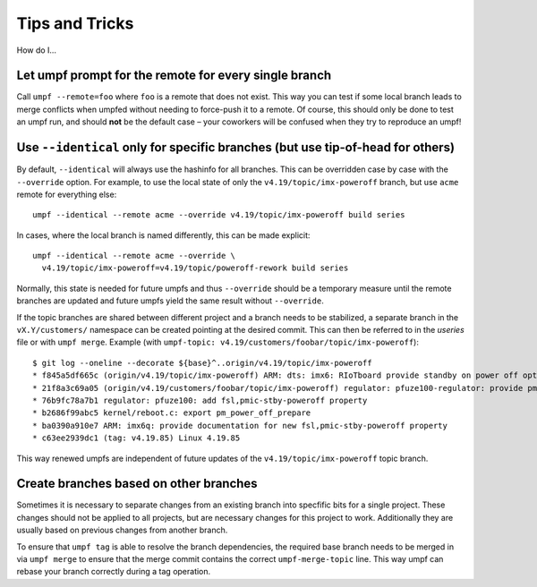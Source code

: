 Tips and Tricks
===============

How do I…

Let umpf prompt for the remote for every single branch
------------------------------------------------------

Call ``umpf --remote=foo`` where ``foo`` is a remote that does not exist.
This way you can test if some local branch leads to merge conflicts when
umpfed without needing to force-push it to a remote.
Of course, this should only be done to test an umpf run, and should **not**
be the default case – your coworkers will be confused when they try to
reproduce an umpf!

Use ``--identical`` only for specific branches (but use tip-of-head for others)
-------------------------------------------------------------------------------

By default, ``--identical`` will always use the hashinfo for all branches.
This can be overridden case by case with the ``--override`` option.
For example, to use the local state of only the ``v4.19/topic/imx-poweroff``
branch, but use ``acme`` remote for everything else::

  umpf --identical --remote acme --override v4.19/topic/imx-poweroff build series

In cases, where the local branch is named differently, this can be made
explicit::

  umpf --identical --remote acme --override \
    v4.19/topic/imx-poweroff=v4.19/topic/poweroff-rework build series

Normally, this state is needed for future umpfs and thus ``--override`` should
be a temporary measure until the remote branches are updated and future
umpfs yield the same result without ``--override``.

If the topic branches are shared between different project and a branch needs
to be stabilized, a separate branch in the ``vX.Y/customers/`` namespace can
be created pointing at the desired commit.
This can then be referred to in the *useries* file or with ``umpf merge``.
Example (with ``umpf-topic: v4.19/customers/foobar/topic/imx-poweroff``)::

  $ git log --oneline --decorate ${base}^..origin/v4.19/topic/imx-poweroff
  * f845a5df665c (origin/v4.19/topic/imx-poweroff) ARM: dts: imx6: RIoTboard provide standby on power off option
  * 21f8a3c69a05 (origin/v4.19/customers/foobar/topic/imx-poweroff) regulator: pfuze100-regulator: provide pm_power_off_prepare handler
  * 76b9fc78a7b1 regulator: pfuze100: add fsl,pmic-stby-poweroff property
  * b2686f99abc5 kernel/reboot.c: export pm_power_off_prepare
  * ba0390a910e7 ARM: imx6q: provide documentation for new fsl,pmic-stby-poweroff property
  * c63ee2939dc1 (tag: v4.19.85) Linux 4.19.85

This way renewed umpfs are independent of future updates of the
``v4.19/topic/imx-poweroff`` topic branch.

Create branches based on other branches
---------------------------------------

Sometimes it is necessary to separate changes from an existing branch into
specfific bits for a single project. These changes should not be applied to all
projects, but are necessary changes for this project to work. Additionally they
are usually based on previous changes from another branch.

To ensure that ``umpf tag`` is able to resolve the branch dependencies, the
required base branch needs to be merged in via ``umpf merge`` to ensure that the
merge commit contains the correct ``umpf-merge-topic`` line. This way umpf can
rebase your branch correctly during a tag operation.
